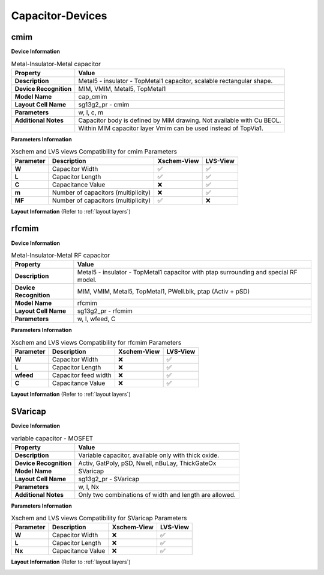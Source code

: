 Capacitor-Devices
=================

cmim
----

**Device Information**

.. list-table:: Metal-Insulator-Metal capacitor
   :header-rows: 1
   :stub-columns: 1

   * - Property
     - Value
   * - Description
     - Metal5 - insulator - TopMetal1 capacitor, scalable rectangular shape.
   * - Device Recognition
     - MIM, VMIM, Metal5, TopMetal1
   * - Model Name
     - cap_cmim
   * - Layout Cell Name
     - sg13g2_pr - cmim
   * - Parameters
     - w, l, c, m
   * - Additional Notes
     - Capacitor body is defined by MIM drawing. Not available with Cu BEOL. 
   * -
     - Within MIM capacitor layer Vmim can be used instead of TopVia1.

**Parameters Information**

.. list-table:: Xschem and LVS views Compatibility for cmim Parameters
   :header-rows: 1
   :stub-columns: 1

   * - Parameter
     - Description
     - Xschem-View
     - LVS-View
   * - W
     - Capacitor Width
     - ✅
     - ✅
   * - L
     - Capacitor Length
     - ✅
     - ✅
   * - C
     - Capacitance Value
     - ❌
     - ✅
   * - m
     - Number of capacitors (multiplicity)
     - ❌
     - ✅
   * - MF
     - Number of capacitors (multiplicity)
     - ✅
     - ❌

**Layout Information** (Refer to :ref:`layout layers`)

.. image:: images/cmim_layout.png
    :width: 600
    :align: center
    :alt: cmim device - layout

.. rst-class:: center

    Figure 4.6.1 Layout for cmim capacitor device


rfcmim
------

**Device Information**

.. list-table:: Metal-Insulator-Metal RF capacitor
   :header-rows: 1
   :stub-columns: 1

   * - Property
     - Value
   * - Description
     - Metal5 - insulator - TopMetal1 capacitor with ptap surrounding and special RF model.
   * - Device Recognition
     - MIM, VMIM, Metal5, TopMetal1, PWell.blk, ptap (Activ + pSD)
   * - Model Name
     - rfcmim
   * - Layout Cell Name
     - sg13g2_pr - rfcmim
   * - Parameters
     - w, l, wfeed, C

**Parameters Information**

.. list-table:: Xschem and LVS views Compatibility for rfcmim Parameters
   :header-rows: 1
   :stub-columns: 1

   * - Parameter
     - Description
     - Xschem-View
     - LVS-View
   * - W
     - Capacitor Width
     - ❌
     - ✅
   * - L
     - Capacitor Length
     - ❌
     - ✅
   * - wfeed
     - Capacitor feed width
     - ❌
     - ✅
   * - C
     - Capacitance Value
     - ❌
     - ✅


**Layout Information** (Refer to :ref:`layout layers`)

.. image:: images/rfcmim_layout.png
    :width: 600
    :align: center
    :alt: rfcmim device - layout

.. rst-class:: center

    Figure 4.6.2 Layout for rfcmim capacitor device


SVaricap
--------

**Device Information**

.. list-table:: variable capacitor - MOSFET
   :header-rows: 1
   :stub-columns: 1

   * - Property
     - Value
   * - Description
     -  Variable capacitor, available only with thick oxide.
   * - Device Recognition
     - Activ, GatPoly, pSD, Nwell, nBuLay, ThickGateOx
   * - Model Name
     - SVaricap
   * - Layout Cell Name
     - sg13g2_pr - SVaricap
   * - Parameters
     - w, l, Nx
   * - Additional Notes
     - Only two combinations of width and length are allowed. 

**Parameters Information**

.. list-table:: Xschem and LVS views Compatibility for SVaricap Parameters
   :header-rows: 1
   :stub-columns: 1

   * - Parameter
     - Description
     - Xschem-View
     - LVS-View
   * - W
     - Capacitor Width
     - ❌
     - ✅
   * - L
     - Capacitor Length
     - ❌
     - ✅
   * - Nx
     - Capacitance Value
     - ❌
     - ✅

**Layout Information** (Refer to :ref:`layout layers`)

.. image:: images/SVaricap_layout.png
    :width: 300
    :align: center
    :alt: SVaricap device - layout

.. rst-class:: center

    Figure 4.6.3 Layout for SVaricap capacitor device
